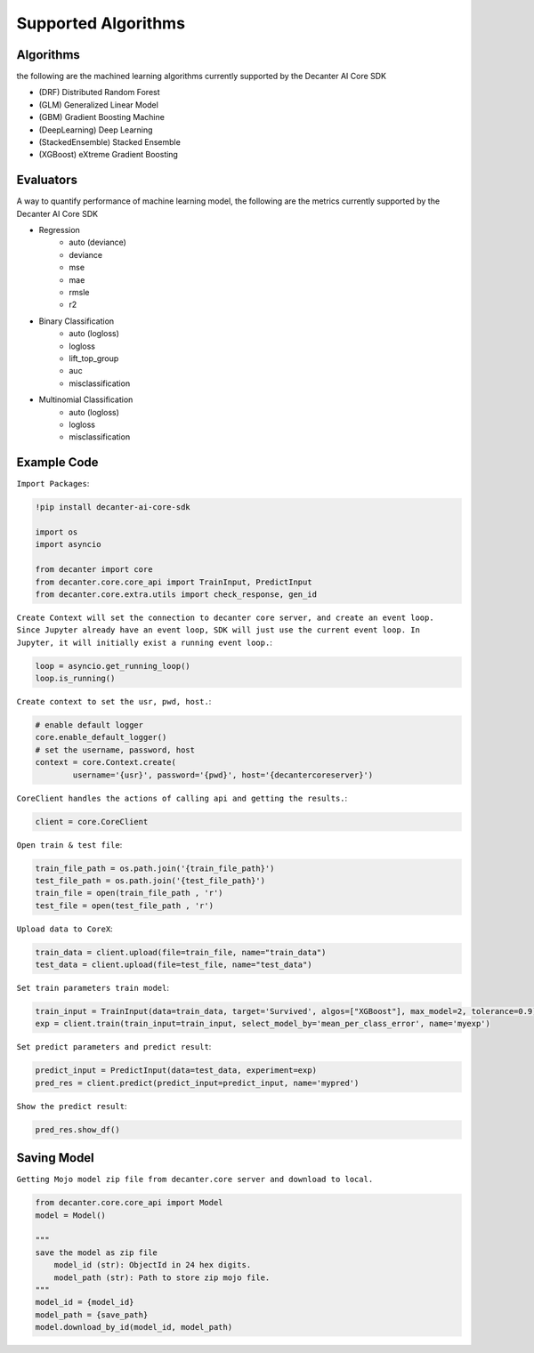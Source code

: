 .. _supported_algorithm:

Supported Algorithms
~~~~~~~~~~~~~~~~~~~~~~~~

Algorithms
**********
the following are the machined learning algorithms currently supported by the Decanter AI Core SDK

- (DRF) Distributed Random Forest
- (GLM) Generalized Linear Model
- (GBM) Gradient Boosting Machine
- (DeepLearning) Deep Learning
- (StackedEnsemble) Stacked Ensemble
- (XGBoost) eXtreme Gradient Boosting


Evaluators
**********
A way to quantify performance of machine learning model, the following are the metrics currently supported by the Decanter AI Core SDK

- Regression
	- auto (deviance)
	- deviance
	- mse
	- mae
	- rmsle
	- r2
- Binary Classification
	- auto (logloss)
	- logloss
	- lift_top_group
	- auc
	- misclassification
- Multinomial Classification
	- auto (logloss)
	- logloss
	- misclassification


Example Code
*************

``Import Packages``:

.. code-block:: python
	
	!pip install decanter-ai-core-sdk

	import os
	import asyncio

	from decanter import core
	from decanter.core.core_api import TrainInput, PredictInput
	from decanter.core.extra.utils import check_response, gen_id

``Create Context will set the connection to decanter core server, and create an event loop. Since Jupyter already have an event loop, SDK will just use the current event loop. In Jupyter, it will initially exist a running event loop.``:

.. code-block:: python

	loop = asyncio.get_running_loop()
	loop.is_running()

``Create context to set the usr, pwd, host.``:

.. code-block:: python

	# enable default logger
	core.enable_default_logger()
	# set the username, password, host
	context = core.Context.create(
	        username='{usr}', password='{pwd}', host='{decantercoreserver}')


``CoreClient handles the actions of calling api and getting the results.``:

.. code-block:: python

	client = core.CoreClient


``Open train & test file``:

.. code-block:: python

	train_file_path = os.path.join('{train_file_path}')
	test_file_path = os.path.join('{test_file_path}')
	train_file = open(train_file_path , 'r')
	test_file = open(test_file_path , 'r')

``Upload data to CoreX``:

.. code-block:: python

	train_data = client.upload(file=train_file, name="train_data")
	test_data = client.upload(file=test_file, name="test_data")

``Set train parameters train model``:

.. code-block:: python

	train_input = TrainInput(data=train_data, target='Survived', algos=["XGBoost"], max_model=2, tolerance=0.9)
	exp = client.train(train_input=train_input, select_model_by='mean_per_class_error', name='myexp')

``Set predict parameters and predict result``:

.. code-block:: python

	predict_input = PredictInput(data=test_data, experiment=exp)
	pred_res = client.predict(predict_input=predict_input, name='mypred')

``Show the predict result``:

.. code-block:: python

	pred_res.show_df()


Saving Model
*************

``Getting Mojo model zip file from decanter.core server and download to local.``

.. code-block:: python
	
    from decanter.core.core_api import Model
    model = Model()
    
    """
    save the model as zip file
    	model_id (str): ObjectId in 24 hex digits.
    	model_path (str): Path to store zip mojo file.
    """
    model_id = {model_id}
    model_path = {save_path}
    model.download_by_id(model_id, model_path)



